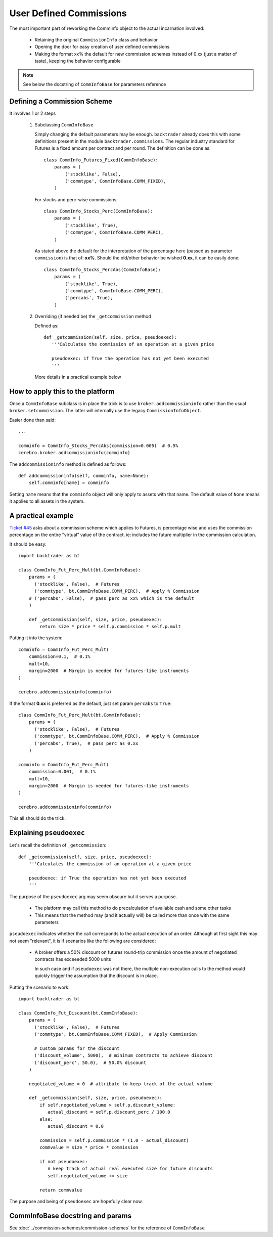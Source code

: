 
User Defined Commissions
------------------------

The most important part of reworking the CommInfo object to the actual
incarnation involved:

  - Retaining the original ``CommissionInfo`` class and behavior

  - Opening the door for easy creation of user defined commissions

  - Making the format xx% the default for new commission schemes instead of 0.xx
    (just a matter of taste), keeping the behavior configurable

.. note:: See below the docstring of ``CommInfoBase`` for parameters reference

Defining a Commission Scheme
++++++++++++++++++++++++++++

It involves 1 or 2 steps

  1. Subclassing ``CommInfoBase``

     Simply changing the default parameters may be enough. ``backtrader``
     already does this with some definitions present in the module
     ``backtrader.commissions``. The regular industry standard for Futures is a
     fixed amount per contract and per round. The definition can be done as::

      class CommInfo_Futures_Fixed(CommInfoBase):
          params = (
              ('stocklike', False),
              ('commtype', CommInfoBase.COMM_FIXED),
          )

     For stocks and perc-wise commissions::

      class CommInfo_Stocks_Perc(CommInfoBase):
          params = (
              ('stocklike', True),
              ('commtype', CommInfoBase.COMM_PERC),
          )

     As stated above the default for the interpretation of the percentage here
     (passed as parameter ``commission``) is that of: **xx%**. Should the
     old/other behavior be wished **0.xx**, it can be easily done::

      class CommInfo_Stocks_PercAbs(CommInfoBase):
          params = (
              ('stocklike', True),
              ('commtype', CommInfoBase.COMM_PERC),
              ('percabs', True),
          )

  2. Overriding (if needed be) the ``_getcommission`` method

     Defined as::

       def _getcommission(self, size, price, pseudoexec):
          '''Calculates the commission of an operation at a given price

          pseudoexec: if True the operation has not yet been executed
          '''

     More details in a practical example below

How to apply this to the platform
+++++++++++++++++++++++++++++++++

Once a ``CommInfoBase`` subclass is in place the trick is to use
``broker.addcommissioninfo`` rather than the usual ``broker.setcommission``. The
latter will internally use the legacy ``CommissionInfoObject``.

Easier done than said::

  ...

  comminfo = CommInfo_Stocks_PercAbs(commission=0.005)  # 0.5%
  cerebro.broker.addcommissioninfo(comminfo)

The ``addcommissioninfo`` method is defined as follows::

  def addcommissioninfo(self, comminfo, name=None):
      self.comminfo[name] = comminfo

Setting ``name`` means that the ``comminfo`` object will only apply to assets
with that name. The default value of ``None`` means it applies to all assets in
the system.

A practical example
+++++++++++++++++++

`Ticket #45 <https://github.com/mementum/backtrader/issues/45>`_ asks about a
commission scheme which applies to Futures, is percentage wise and uses the
commission percentage on the entire "virtual" value of the contract. ie:
includes the future multiplier in the commission calculation.

It should be easy::

  import backtrader as bt

  class CommInfo_Fut_Perc_Mult(bt.CommInfoBase):
      params = (
        ('stocklike', False),  # Futures
        ('commtype', bt.CommInfoBase.COMM_PERC),  # Apply % Commission
      # ('percabs', False),  # pass perc as xx% which is the default
      )

      def _getcommission(self, size, price, pseudoexec):
          return size * price * self.p.commission * self.p.mult

Putting it into the system::

  comminfo = CommInfo_Fut_Perc_Mult(
      commission=0.1,  # 0.1%
      mult=10,
      margin=2000  # Margin is needed for futures-like instruments
  )

  cerebro.addcommissioninfo(comminfo)

If the format **0.xx** is preferred as the default, just set param ``percabs``
to ``True``::

  class CommInfo_Fut_Perc_Mult(bt.CommInfoBase):
      params = (
        ('stocklike', False),  # Futures
        ('commtype', bt.CommInfoBase.COMM_PERC),  # Apply % Commission
        ('percabs', True),  # pass perc as 0.xx
      )

  comminfo = CommInfo_Fut_Perc_Mult(
      commission=0.001,  # 0.1%
      mult=10,
      margin=2000  # Margin is needed for futures-like instruments
  )

  cerebro.addcommissioninfo(comminfo)

This all should do the trick.

Explaining ``pseudoexec``
+++++++++++++++++++++++++

Let's recall the definition of ``_getcommission``::

  def _getcommission(self, size, price, pseudoexec):
      '''Calculates the commission of an operation at a given price

      pseudoexec: if True the operation has not yet been executed
      '''

The purpose of the ``pseudoexec`` arg may seem obscure but it serves a purpose.

  - The platform may call this method to do precalculation of available cash and
    some other tasks

  - This means that the method may (and it actually will) be called more than
    once with the same parameters

``pseudoexec`` indicates whether the call corresponds to the actual execution of
an order. Although at first sight this may not seem "relevant", it is if
scenarios like the following are considered:

  - A broker offers a 50% discount on futures round-trip commission once the
    amount of negotiated contracts has exceeeded 5000 units

    In such case and if ``pseudoexec`` was not there, the multiple non-execution
    calls to the method would quickly trigger the assumption that the discount
    is in place.

Putting the scenario to work::

  import backtrader as bt

  class CommInfo_Fut_Discount(bt.CommInfoBase):
      params = (
        ('stocklike', False),  # Futures
        ('commtype', bt.CommInfoBase.COMM_FIXED),  # Apply Commission

        # Custom params for the discount
	('discount_volume', 5000),  # minimum contracts to achieve discount
	('discount_perc', 50.0),  # 50.0% discount
      )

      negotiated_volume = 0  # attribute to keep track of the actual volume

      def _getcommission(self, size, price, pseudoexec):
          if self.negotiated_volume > self.p.discount_volume:
	     actual_discount = self.p.discount_perc / 100.0
	  else:
	     actual_discount = 0.0

	  commission = self.p.commission * (1.0 - actual_discount)
	  commvalue = size * price * commission

	  if not pseudoexec:
	     # keep track of actual real executed size for future discounts
	     self.negotiated_volume += size

	  return commvalue

The purpose and being of ``pseudoexec`` are hopefully clear now.


CommInfoBase docstring and params
+++++++++++++++++++++++++++++++++

See :doc:`../commission-schemes/commission-schemes` for the reference of
``CommInfoBase``
